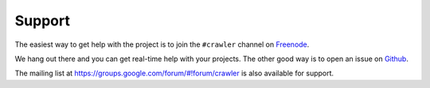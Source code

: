 Support
=======

The easiest way to get help with the project is to join the ``#crawler`` channel on `Freenode`_.

We hang out there and you can get real-time help with your projects.
The other good way is to open an issue on `Github`_.

The mailing list at `https://groups.google.com/forum/#!forum/crawler`_
is also available for support.

.. _https://groups.google.com/forum/#!forum/crawler : https://groups.google.com/forum/#!forum/crawler 

.. _Freenode: irc://freenode.net
.. _Github: http://github.com/example/crawler/issues
